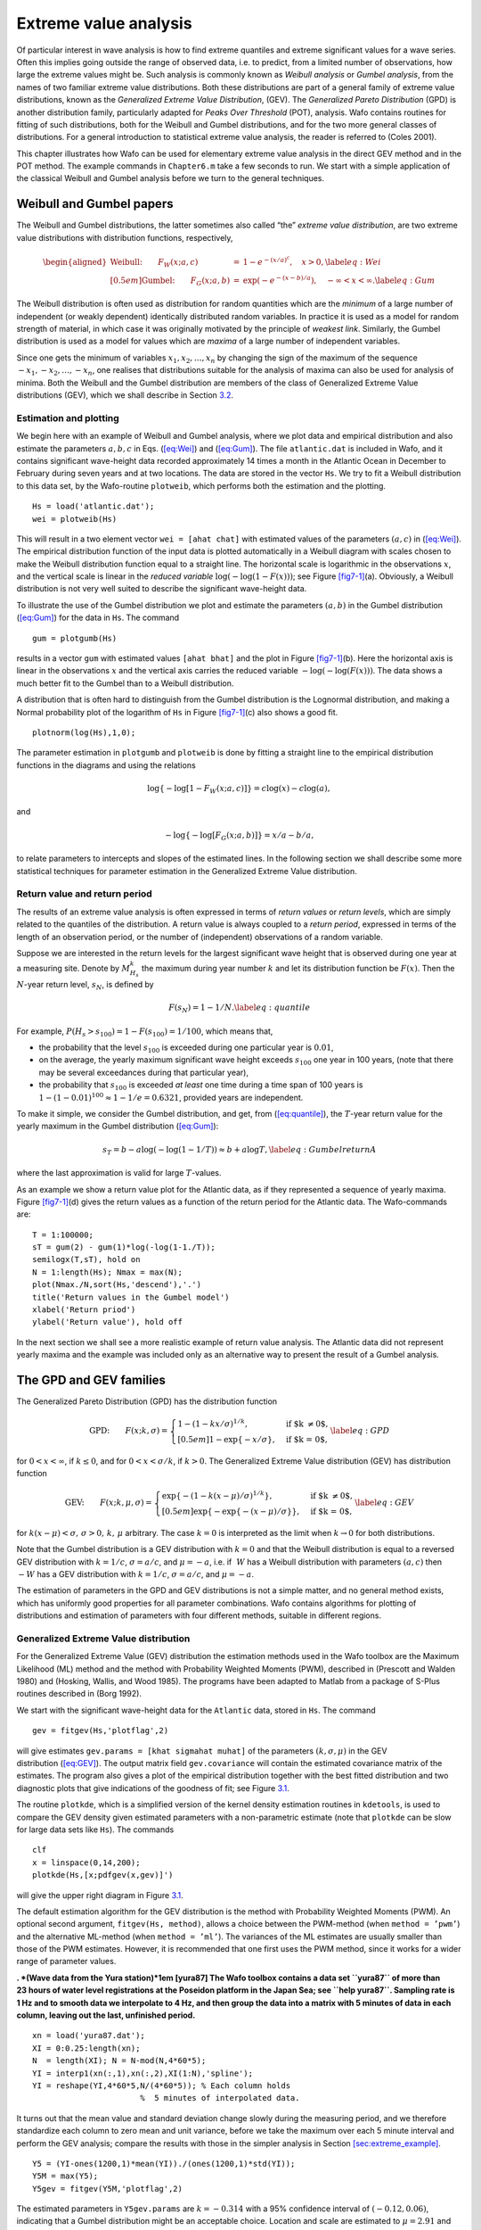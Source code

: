 .. _cha:6:

Extreme value analysis
======================

Of particular interest in wave analysis is how to find extreme quantiles
and extreme significant values for a wave series. Often this implies
going outside the range of observed data, i.e. to predict, from a
limited number of observations, how large the extreme values might be.
Such analysis is commonly known as *Weibull analysis* or *Gumbel
analysis*, from the names of two familiar extreme value distributions.
Both these distributions are part of a general family of extreme value
distributions, known as the *Generalized Extreme Value Distribution*,
(GEV). The *Generalized Pareto Distribution* (GPD) is another
distribution family, particularly adapted for *Peaks Over Threshold*
(POT), analysis. Wafo contains routines for fitting of such
distributions, both for the Weibull and Gumbel distributions, and for
the two more general classes of distributions. For a general
introduction to statistical extreme value analysis, the reader is
referred to (Coles 2001).

This chapter illustrates how Wafo can be used for elementary extreme
value analysis in the direct GEV method and in the POT method. The
example commands in ``Chapter6.m`` take a few seconds to run. We start
with a simple application of the classical Weibull and Gumbel analysis
before we turn to the general techniques.

.. _weibull-and-gumbel-papers-1:

Weibull and Gumbel papers
-------------------------

The Weibull and Gumbel distributions, the latter sometimes also called
“the” *extreme value distribution*, are two extreme value distributions
with distribution functions, respectively,

.. math::

   \begin{aligned}
   \mbox{Weibull:} \qquad F_W(x; a, c) & = & 1 - e^{-{(x/a)^c}}, \quad x > 0,
   \label{eq:Wei}
   \\[0.5em]
   \mbox{Gumbel:} \qquad F_G(x; a, b) & = & \exp\left( - e^{-(x-b)/a}\right),
   \quad -\infty < x < \infty. \label{eq:Gum}\end{aligned}

The Weibull distribution is often used as distribution for random
quantities which are the *minimum* of a large number of independent (or
weakly dependent) identically distributed random variables. In practice
it is used as a model for random strength of material, in which case it
was originally motivated by the principle of *weakest link*. Similarly,
the Gumbel distribution is used as a model for values which are *maxima*
of a large number of independent variables.

Since one gets the minimum of variables :math:`x_1, x_2, \ldots, x_n` by
changing the sign of the maximum of the sequence
:math:`-x_1, -x_2, \ldots , -x_n`, one realises that distributions
suitable for the analysis of maxima can also be used for analysis of
minima. Both the Weibull and the Gumbel distribution are members of the
class of Generalized Extreme Value distributions (GEV), which we shall
describe in Section `3.2 <#sec:GPD_GEV>`__.

.. _subsec:estimationandplotting:

Estimation and plotting
~~~~~~~~~~~~~~~~~~~~~~~

We begin here with an example of Weibull and Gumbel analysis, where we
plot data and empirical distribution and also estimate the parameters
:math:`a, b, c` in Eqs. (`[eq:Wei] <#eq:Wei>`__) and
(`[eq:Gum] <#eq:Gum>`__). The file ``atlantic.dat`` is included in Wafo,
and it contains significant wave-height data recorded approximately 14
times a month in the Atlantic Ocean in December to February during seven
years and at two locations. The data are stored in the vector ``Hs``. We
try to fit a Weibull distribution to this data set, by the Wafo-routine
``plotweib``, which performs both the estimation and the plotting.

::

         Hs = load('atlantic.dat');
         wei = plotweib(Hs)

This will result in a two element vector ``wei = [ahat chat]`` with
estimated values of the parameters :math:`(a, c)` in
(`[eq:Wei] <#eq:Wei>`__). The empirical distribution function of the
input data is plotted automatically in a Weibull diagram with scales
chosen to make the Weibull distribution function equal to a straight
line. The horizontal scale is logarithmic in the observations :math:`x`,
and the vertical scale is linear in the *reduced variable*
:math:`\log (-\log (1 - F(x)))`; see Figure `[fig7-1] <#fig7-1>`__\ (a).
Obviously, a Weibull distribution is not very well suited to describe
the significant wave-height data.

To illustrate the use of the Gumbel distribution we plot and estimate
the parameters :math:`(a, b)` in the Gumbel distribution
(`[eq:Gum] <#eq:Gum>`__) for the data in ``Hs``. The command

::

         gum = plotgumb(Hs)

results in a vector ``gum`` with estimated values ``[ahat bhat]`` and
the plot in Figure `[fig7-1] <#fig7-1>`__\ (b). Here the horizontal axis
is linear in the observations :math:`x` and the vertical axis carries
the reduced variable :math:`- \log (- \log(F(x)))`. The data shows a
much better fit to the Gumbel than to a Weibull distribution.

A distribution that is often hard to distinguish from the Gumbel
distribution is the Lognormal distribution, and making a Normal
probability plot of the logarithm of ``Hs`` in
Figure `[fig7-1] <#fig7-1>`__\ (c) also shows a good fit.

::

         plotnorm(log(Hs),1,0);

The parameter estimation in ``plotgumb`` and ``plotweib`` is done by
fitting a straight line to the empirical distribution functions in the
diagrams and using the relations

.. math:: \log\{-\log[1-F_{W}(x;a,c)]\}=c\log(x)-c\log(a),

and

.. math:: -\log\{-\log[F_{G}(x;a,b)]\}=x/a-b/a,

to relate parameters to intercepts and slopes of the estimated lines. In
the following section we shall describe some more statistical techniques
for parameter estimation in the Generalized Extreme Value distribution.

.. _subsec:returnvaluesWeibGumb:

Return value and return period 
~~~~~~~~~~~~~~~~~~~~~~~~~~~~~~

The results of an extreme value analysis is often expressed in terms of
*return values* or *return levels*, which are simply related to the
quantiles of the distribution. A return value is always coupled to a
*return period*, expressed in terms of the length of an observation
period, or the number of (independent) observations of a random
variable.

Suppose we are interested in the return levels for the largest
significant wave height that is observed during one year at a measuring
site. Denote by :math:`M_{H_s}^k` the maximum during year number
:math:`k` and let its distribution function be :math:`F(x)`. Then the
:math:`N`-year return level, :math:`s_{N}`, is defined by

.. math::

   F(s_{N}) = 1 - 1/N.
   \label{eq:quantile}

For example, :math:`P(H_s > s_{100}) = 1 - F(s_{100}) = 1/100`, which
means that,

-  the probability that the level :math:`s_{100}` is exceeded during one
   particular year is :math:`0.01`,

-  on the average, the yearly maximum significant wave height exceeds
   :math:`s_{100}` one year in 100 years, (note that there may be
   several exceedances during that particular year),

-  the probability that :math:`s_{100}` is exceeded *at least* one time
   during a time span of 100 years is :math:`1-(1-0.01)^{100} \approx
   1-1/e = 0.6321`, provided years are independent.

To make it simple, we consider the Gumbel distribution, and get, from
(`[eq:quantile] <#eq:quantile>`__), the :math:`T`-year return value for
the yearly maximum in the Gumbel distribution (`[eq:Gum] <#eq:Gum>`__):

.. math::

   s_T = b - a \log (- \log (1 - 1/T)) \approx b + a \log T,
   \label{eq:GumbelreturnA}

where the last approximation is valid for large :math:`T`-values.

As an example we show a return value plot for the Atlantic data, as if
they represented a sequence of yearly maxima.
Figure `[fig7-1] <#fig7-1>`__\ (d) gives the return values as a function
of the return period for the Atlantic data. The Wafo-commands are:

::

         T = 1:100000;
         sT = gum(2) - gum(1)*log(-log(1-1./T));
         semilogx(T,sT), hold on
         N = 1:length(Hs); Nmax = max(N);
         plot(Nmax./N,sort(Hs,'descend'),'.')
         title('Return values in the Gumbel model')
         xlabel('Return priod')
         ylabel('Return value'), hold off

In the next section we shall see a more realistic example of return
value analysis. The Atlantic data did not represent yearly maxima and
the example was included only as an alternative way to present the
result of a Gumbel analysis.

.. _sec:GPD_GEV:

The GPD and GEV families
------------------------

The Generalized Pareto Distribution (GPD) has the distribution function

.. math::

   \mbox{GPD:} \qquad
     F(x; k, {\sigma})  =
     \left\{
     \begin{array}{ll}
     1 - \left( 1 - kx/{\sigma}\right)^{1/k},
     & \quad \mbox{if $k \neq 0$},\\[0.5em]
     1 - \exp \{-x/{\sigma}\}, & \quad \mbox{if $k = 0$},
     \end{array}
     \right.
     \label{eq:GPD}

for :math:`0 < x < \infty`, if :math:`k \leq 0`, and for
:math:`0 < x < {\sigma}/k`, if :math:`k
> 0`. The Generalized Extreme Value distribution (GEV) has distribution
function

.. math::

   \mbox{GEV:} \qquad F(x; k, {\mu}, {\sigma})  =
     \left\{
     \begin{array}{ll}
     \exp \left\{ - (1 - k(x-{\mu})/{\sigma})^{1/k}\right\},
     & \quad \mbox{if $k \neq 0$},\\[0.5em]
     \exp \left\{ - \exp \{ - (x-{\mu})/{\sigma}\} \right\},
     & \quad \mbox{if $k = 0$},
     \end{array}
     \right. \label{eq:GEV}

for :math:`k(x - {\mu}) < {\sigma}, \, {\sigma} > 0, \, k, \, {\mu}`
arbitrary. The case :math:`k=0` is interpreted as the limit when
:math:`k \to 0` for both distributions.

Note that the Gumbel distribution is a GEV distribution with :math:`k=0`
and that the Weibull distribution is equal to a reversed GEV
distribution with :math:`k=1/c`, :math:`{\sigma} = a/c`, and
:math:`{\mu} = -a`, i.e. if :math:`~W` has a Weibull distribution with
parameters :math:`(a,
c)` then :math:`- W` has a GEV distribution with :math:`k=1/c`,
:math:`{\sigma}= a/c`, and :math:`{\mu} = -a`.

The estimation of parameters in the GPD and GEV distributions is not a
simple matter, and no general method exists, which has uniformly good
properties for all parameter combinations. Wafo contains algorithms for
plotting of distributions and estimation of parameters with four
different methods, suitable in different regions.

.. _generalized-extreme-value-distribution-1:

Generalized Extreme Value distribution
~~~~~~~~~~~~~~~~~~~~~~~~~~~~~~~~~~~~~~

For the Generalized Extreme Value (GEV) distribution the estimation
methods used in the Wafo toolbox are the Maximum Likelihood (ML) method
and the method with Probability Weighted Moments (PWM), described in
(Prescott and Walden 1980) and (Hosking, Wallis, and Wood 1985). The
programs have been adapted to Matlab from a package of S-Plus routines
described in (Borg 1992).

We start with the significant wave-height data for the ``Atlantic``
data, stored in ``Hs``. The command

::

         gev = fitgev(Hs,'plotflag',2)

will give estimates ``gev.params = [khat sigmahat muhat]`` of the
parameters :math:`(k, {\sigma}, {\mu})` in the GEV
distribution (`[eq:GEV] <#eq:GEV>`__). The output matrix field
``gev.covariance`` will contain the estimated covariance matrix of the
estimates. The program also gives a plot of the empirical distribution
together with the best fitted distribution and two diagnostic plots that
give indications of the goodness of fit; see Figure `3.1 <#fig7-2>`__.

.. figure:: fig7-2ny
   :alt:  Empirical distribution (solid), cdf and pdf, of significant
   wave-height in ``atlantic`` data, with estimated (dashed) Generalized
   Extreme Value distribution, and two diagnostic plots og goodness of
   fit.
   :name: fig7-2
   :width: 110mm

   Empirical distribution (solid), cdf and pdf, of significant
   wave-height in ``atlantic`` data, with estimated (dashed) Generalized
   Extreme Value distribution, and two diagnostic plots og goodness of
   fit.

The routine ``plotkde``, which is a simplified version of the kernel
density estimation routines in ``kdetools``, is used to compare the GEV
density given estimated parameters with a non-parametric estimate (note
that ``plotkde`` can be slow for large data sets like ``Hs``). The
commands

::

         clf
         x = linspace(0,14,200);
         plotkde(Hs,[x;pdfgev(x,gev)]')

will give the upper right diagram in Figure `3.1 <#fig7-2>`__.

The default estimation algorithm for the GEV distribution is the method
with Probability Weighted Moments (PWM). An optional second argument,
``fitgev(Hs, method)``, allows a choice between the PWM-method (when
``method = ’pwm’``) and the alternative ML-method (when
``method = ’ml’``). The variances of the ML estimates are usually
smaller than those of the PWM estimates. However, it is recommended that
one first uses the PWM method, since it works for a wider range of
parameter values.

.. figure:: gevyura87
   :alt:  GEV analysis of 285 maxima over 5 minute intervals of sea
   level data Yura87.
   :name: fig7-2b
   :width: 110mm

   GEV analysis of 285 maxima over 5 minute intervals of sea level data
   Yura87.

**. *(Wave data from the Yura station)*\ 1em [yura87] The Wafo toolbox
contains a data set ``yura87`` of more than 23 hours of water level
registrations at the Poseidon platform in the Japan Sea; see
``help yura87``. Sampling rate is 1 Hz and to smooth data we interpolate
to 4 Hz, and then group the data into a matrix with 5 minutes of data in
each column, leaving out the last, unfinished period.**

::

        xn = load('yura87.dat');
        XI = 0:0.25:length(xn);
        N  = length(XI); N = N-mod(N,4*60*5);
        YI = interp1(xn(:,1),xn(:,2),XI(1:N),'spline');
        YI = reshape(YI,4*60*5,N/(4*60*5)); % Each column holds
                               %  5 minutes of interpolated data.

It turns out that the mean value and standard deviation change slowly
during the measuring period, and we therefore standardize each column to
zero mean and unit variance, before we take the maximum over each
5 minute interval and perform the GEV analysis; compare the results with
those in the simpler analysis in
Section `[sec:extreme_example] <#sec:extreme_example>`__.

::

        Y5 = (YI-ones(1200,1)*mean(YI))./(ones(1200,1)*std(YI));
        Y5M = max(Y5);
        Y5gev = fitgev(Y5M,'plotflag',2)

The estimated parameters in ``Y5gev.params`` are :math:`k = -0.314` with
a 95% confidence interval of :math:`(-0.12, 0.06)`, indicating that a
Gumbel distribution might be an acceptable choice. Location and scale
are estimated to :math:`\mu = 2.91` and :math:`\sigma = 0.34`.
Figure `3.2 <#fig7-2b>`__ shows a good fit to the GEV model for the
series of 5 minute maxima in the (standardized) Yura series, except for
the few largest values, which are underestimated by the model. This is
possibly due to a few short periods with very large variability in the
data. 1em :math:`\Box`

.. _generalized-pareto-distribution-1:

Generalized Pareto distribution
~~~~~~~~~~~~~~~~~~~~~~~~~~~~~~~

For the Generalized Pareto distribution (GPD) the Wafo uses the method
with Probability Weighted Moments (PWM), described in (Hosking and
Wallis 1987), and the standard Method of Moments (MOM), as well as a
general method suggested by Pickands, in (Pickands 1975). S-Plus
routines for these methods are described in (Borg 1992).

The GPD is often used for exceedances over high levels, and it is well
suited as a model for significant wave heights. To fit a GPD to the
exceedances in the ``atlantic`` :math:`H_s` series over of thresholds 3
and 7, one uses the commands

::

         gpd3 = fitgenpar(Hs(Hs>3)-3,'plotflag',1);
         figure
         gpd7 = fitgenpar(Hs(Hs>7),'fixpar',...
                      [nan,nan,7],'plotflag',1);

This will give estimates ``gpd.params = [khat sigmahat]`` of the
parameters :math:`(k,
{\sigma})` in the Generalized Pareto
distribution (`[eq:GPD] <#eq:GPD>`__) based on exceedance data
``Hs(Hs>u)-u``. The optional output matrix ``gpd.covariance`` will
contain the estimated covariance matrix of the estimates. The program
also gives a plot of the empirical distribution together with the best
fitted distribution; see Figure `[fig7-3] <#fig7-3>`__. The fit is
better for exceedances over level 7 than over 3, but there are less data
available, and the confidence bounds are wider.

The choice of estimation method is rather dependent on the actual
parameter values. The default estimation algorithm in Wafo for
estimation in the Generalized Pareto distribution is the Maximum Product
of Spacings (MPS) estimator since it works for all values of the shape
parameter and have the same asymptotic properties as the Maximum
Likelihood (ML) method (when it is valid). The Pickands’ (PKD) and Least
Squares (LS) estimator also work for any value of the shape parameter
:math:`k` in Eq. (`[eq:GPD] <#eq:GPD>`__). The ML method is only useful
when :math:`k \leq 1`, the PWM when :math:`k>-0.5`, the MOM when
:math:`k>-0.25`. The variances of the ML estimates are usually smaller
than those of the other estimators. However, for small sample sizes it
is recommended to use the PWM, MOM or MPS if they are valid.

It is possible to simulate independent GEV and GPD observations in Wafo.
The command series

::

         Rgev = rndgev(0.3,1,2,1,100);
         gp = fitgev(Rgev,'method','pwm');
         gm = fitgev(Rgev,'method','ml','start',gp.params,...
                     'plotflag',0);
         x=sort(Rgev);
         plotedf(Rgev,gp,{'-','r-'}); hold on
         plot(x,cdfgev(x,gm),'--'); hold off

simulates 100 values from the GEV distribution with parameters
:math:`(0.3,1,2)`, then estimates the parameters using two different
methods and plots the estimated distribution functions together with the
empirical distribution. Similarly for the GPD distribution.

::

         Rgpd = rndgenpar(0.4,1,0,1,100);
         plotedf(Rgpd); hold on
         gp = fitgenpar(Rgpd,'method','pkd','plotflag',0);
         x=sort(Rgpd);
         plot(x,cdfgenpar(x,gp))
         gw = fitgenpar(Rgpd,'method','pwm','plotflag',0);
         plot(x,cdfgenpar(x,gw),'g:')
         gml = fitgenpar(Rgpd,'method','ml','plotflag',0);
         plot(x,cdfgenpar(x,gml),'--')
         gmps = fitgenpar(Rgpd,'method','mps','plotflag',0);
         plot(x,cdfgenpar(x,gmps),'r-.'); hold off

with four different methods of parameter estimation. The results are
shown in Figure `[fig7-4] <#fig7-4>`__\ (a) and (b).

.. _subsec_returnvalueanalysis:

Return value analysis
~~~~~~~~~~~~~~~~~~~~~

As in the Gumbel model, one can calculate the return levels in the GEV
by inverting (`[eq:quantile] <#eq:quantile>`__) with the GEV
distribution function (`[eq:GEV] <#eq:GEV>`__). The return level
corresponding to return period :math:`N` satisfies :math:`1-F(s_N)=1/N`,
so when :math:`F` is a GEV distribution function with shape parameter
:math:`k \neq 0`,

.. math::

   s_N = \mu + \frac{\sigma}{k} \left( 1 - (- \log (1 - 1/N) )^{k} \right)
   \approx \mu + \frac{\sigma}{k} \left( 1 - N^{-k} \right),
   \label{eq:return_gev}

where the last expression holds for :math:`N` large, so one can use
:math:`- \log (1 - 1/N) \approx 1/N`. As always in practice, the
parameters in the return level have to be replaced by their estimated
values, which introduces uncertainties in the computed level. 1ex1em
Applied to the ``yura87`` data and the estimated GEV-model, we perform
the return level extrapolation by the commands,

::

         T = 1:100000;
         k = Y5gev.params(1); mu=Y5gev.params(3);
         sigma = Y5gev.params(2);
         sT = mu + sigma/k*(1-(log(1-1./T))^k);
         semilogx(T,sT), hold
         N = 1:length(Y5M); Nmax=max(N);
         plot(Nmax./N,sort(Y5M,'descend'),'.')
         title('Return values in the GEV model')
         xlabel('Return priod')
         ylabel('Return value')
         grid on; hold off

The result is shown in Figure `3.3 <#fig_yurareturn>`__, consistent with
the quantile plot in Figure `3.2 <#fig7-2b>`__. 1em :math:`\Box`

.. figure:: fig5_6
   :alt:  Return level extrapolation in ``yura87`` data depends on the
   good fit in the main part of the distribution. A few deviating large
   observations are disturbing.
   :name: fig_yurareturn
   :width: 70mm

   Return level extrapolation in ``yura87`` data depends on the good fit
   in the main part of the distribution. A few deviating large
   observations are disturbing.

.. _pot-analysis-1:

POT-analysis
------------

Peaks Over Threshold analysis (POT) is a systematic way to analyse the
distribution of the exceedances over high levels in order to estimate
extreme quantiles outside the range of observed values. The method is
based on the observation that the extreme tail of a distribution often
has a rather simple and standardized form, regardless of the shape of
the more central parts of the distribution. One then fits such a simple
distribution only to those observations that exceed some suitable level,
with the hope that this fitted distribution gives an accurate fit to the
real distribution also in the more extreme parts. The level should be
chosen high enough for the tail to have approximately the standardized
form, but not so high that there remains too few observations above it.
After fitting a tail distribution one estimates the distribution of the
(random) number of exceedances over the level, and then combines the
tail distribution of the individual exceedances with the distribution
for the number of exceedances to find the total tail distribution.

.. _expected-exceedance-1:

Expected exceedance
~~~~~~~~~~~~~~~~~~~

The simplest distribution to fit to the exceedances over a level
:math:`u` is the Generalized Pareto distribution, GPD, with distribution
function (`[eq:GPD] <#eq:GPD>`__). Note that if a random variable
:math:`X` follows a Generalized Pareto distribution
:math:`F(x; k, {\sigma})`, then the exceedances over a level :math:`u`
is also GPD with distribution function :math:`F(x; k, {\sigma}-ku)`,
with the same :math:`k`-parameter but with different (if
:math:`k \neq 0`) scale parameter :math:`{\sigma} - ku`,

.. math::

   \mbox{\sf P}(X > u + y \mid X > u) = \frac{
   \left(1 - k \frac{u+y}{{\sigma}}\right)^{1/k}}
   {\left(1 - k \frac{u}{{\sigma}}\right)^{1/k}}
   = \left(1 - k \frac{y}{{\sigma}-ku}\right)^{1/k}.

Another important property of the Generalized Pareto Distribution is
that if :math:`k > -1`, then the mean exceedance over a level :math:`u`
is a linear function of :math:`u`:

.. math:: \mbox{\sf E}(X -u  \mid X > u) = \frac{{\sigma} - ku}{1+k}.

Plotting the mean exceedance as a function of :math:`u` can help on
decide on a proper threshold value. The resulting plot is called *Mean
residual life plot*, also referred to as mean excess plots in
statistical literature. The following command illustrate this for the
significant wave height ``atlantic`` data:

::

         plotreslife(Hs,'umin',2,'umax',10,'Nu',200);

The result is plotted in Figure `3.4 <#fig7-5>`__, and it seems to
exhibit an almost linear relationship for :math:`u\geq 7`.

.. figure:: fig7-5
   :alt: Expected exceedance over level :math:`u` of ``atlantic`` data
   as function of :math:`u`.
   :name: fig7-5
   :width: 70mm

   Expected exceedance over level :math:`u` of ``atlantic`` data as
   function of :math:`u`.

.. _poisson-gpd-gev-1:

Poisson + GPD = GEV
~~~~~~~~~~~~~~~~~~~

If one is successful in fitting a Generalized Pareto distribution to the
tail of data, one would like to use the GPD to predict how extreme
values might occur over a certain period of time. One could, for
example, want to predict the most extreme wave height that will appear
during a year. If the distribution of the individual significant wave
height exceedances is GPD one can easily find e.g., the distribution of
the largest value of a fixed number of exceedances. However, the number
of exceedances is not fixed but random, and then one has to combine the
distribution of the random size of individual exceedances with the
random number of exceedances :math:`N`, before one can say anything
about the total maximum. If the level :math:`u` is high we can, due to
the Poisson approximation of the Binomial distribution and neglecting
the dependence of nearby values, assume :math:`N` to have an approximate
Poisson distribution.

Now there is a nice relationship between the Generalized Pareto
distribution and the Generalized Extreme Value distribution in this
respect: *the maximum of a Poisson distributed number of independent GPD
variables has a GEV distribution*. This follows by simple summation of
probabilities: if :math:`N` is a Poisson distributed random variable
with mean :math:`{\mu}`, and :math:`M_{N} = \max (X_1, X_2,
\ldots, X_{N})` is the maximum of :math:`N` independent GPD variables
then,

.. math::

   \begin{aligned}
     \mbox{\sf P}(M_{N} \leq x) & = & \sum_{n=0}^{\infty} \mbox{\sf P}(N = n) \cdot
     \mbox{\sf P}(X_1 \leq x, X_2 \leq x, \ldots, X_n \leq x) \\
     & = & \sum_{n=0}^{\infty} e^{-{\mu}} \frac{{\mu}^n}{n!} \cdot
     \left( 1 - ( 1- k \frac{x}{{\sigma}})^{1/k}\right)^n \\
     & = & \exp \left\{- (1 - k(x-a)/b)^{1/k} \right\},\end{aligned}

which is the Generalized Extreme Value distribution with
:math:`b={\sigma}/{\mu}^k` and :math:`a={\sigma}(1 - {\mu}^{-k})/k`.

This means that we can estimate the distribution of the maximum
significant wave height during a winter (December – February) months
from our data set :math:`{\tt Hs}` by fitting a GPD to the exceedances
over some level :math:`u`, estimating :math:`{\mu}` by the number of
exceedances :math:`N` divided by the number of months
(:math:`7\times 3\times
2=42`) and use the above relation to fit a GEV distribution:

::

         gpd7 = fitgenpar(Hs(Hs>7)-7,'method','pwm','plotflag',0);
         khat = gpd7.params(1);
         sigmahat = gpd7.params(2);
         muhat = length(Hs(Hs>7))/(7*3*2);
         bhat = sigmahat/muhat^khat;
         ahat = 7-(bhat-sigmahat)/khat;
         x = linspace(5,15,200);
         plot(x,cdfgev(x,khat,bhat,ahat))

We have here used the threshold :math:`u=7` since the exceedances over
this level seem to fit well to a GPD distribution in
Figures `[fig7-3] <#fig7-3>`__\ (b) and `3.4 <#fig7-5>`__. A larger
value will improve the Poisson approximation to the number of
exceedances but give us less data to estimate the parameters.

Since we have approximately 14 data points for 41 complete months, we
can compute the monthly maxima ``mm`` and fit a GEV distribution
directly:

::

         mm = zeros(1,41);
         for i=1:41                    % Last month is not complete
           mm(i) = max(Hs(((i-1)*14+1):i*14));
         end
         gev = fitgev(mm);
         plotedf(mm), hold on
         plot(x,cdfgev(x,gev),'--'), hold off

The results of the two methods agree very well in this case as can be
seen in Figure `3.5 <#fig7-6>`__, where the estimated distributions are
plotted together with the empirical distribution of ``mm``.

.. figure:: fig7-6
   :alt: Estimated distribution functions of monthly maxima with the POT
   method (solid), fitting a GEV (dashed) and the empirical
   distribution.
   :name: fig7-6
   :width: 70mm

   Estimated distribution functions of monthly maxima with the POT
   method (solid), fitting a GEV (dashed) and the empirical
   distribution.

.. _declustering-1:

Declustering
~~~~~~~~~~~~

The POT method relies on two properties of peaks over the selected
threshold: they should occur randomly in time according to an
approximate Poisson process, and the exceedances should have an
approximate GPD distribution and be approximately independent. In
practice, one does not always find a Poisson distribution for the number
of exceedances. Since extreme values sometimes have a tendency to
cluster, some declustering algorithm could be applied to identify the
largest value in each of the clusters, and then use a Poisson
distribution for the number of clusters. The selected peaks should be
sufficiently far apart for the exceedances to be independent. The Wafo
toolbox contains the routine ``decluster`` to perform the declustering.

To select the clusters and check the Poisson character one can use the
*dispersion index*, which is the ratio between the variance and the
expectation of the number of peaks. For a Poisson distribution this
ratio is equal to one. An acceptable peak separation should give a
dispersion index near one.

**. *(Declustering sea data)*\ 1em [decluster] We will extract peaks
over threshold in the ``sea.dat``, which is a recording of almost 40
minutes of sea level data, sampled at a rate of ``4[Hz]``.**

We first define some parameters, ``Nmin,Tmin,Tb``, to control the
declustering, and to identify the peaks that exceed 90% of the median
peak size and are separated by at least ``Tmin``.

::

         Nmin = 7;                           % minimum number of extremes
         Tmin = 5;                           % minimum dist between extremes
         Tb = 15;                            % block period
         xx = load('sea.dat');
         timeSpan = (xx(end,1)-xx(1,1))/60;  % in minutes
         dt = xx(2,1)-xx(1,1);               % in seconds
         tc = dat2tc(xx);
         umin = median(tc(tc(:,2)>0,2));
         Ie0 = findpot(tc, 0.9*umin, Tmin);
         Ev = sort(tc(Ie0,2));
         Ne = numel(Ev)
         if Ne>Nmin && Ev(Ne-Nmin)>umin, umax = Ev(Ne-Nmin);
         else umax = umin;
         end

Next, we calculate the expected residual life and the dispersion index
for thresholds between ``umin`` and ``umax`` and select an interval
which is compatible with the Poisson distribution for the number of
peaks.

::

         Nu = floor((umax-umin)/0.025)+1;
         u = linspace(umin,umax,Nu);
         mrl = reslife(Ev, 'u',u);
         umin0 = umin;
         for io = numel(mrl.data):-1:1,
           CI = mrl.dataCI(io:end,:);
           if ~(max(CI(:,1))<=mrl.data(io) && mrl.data(io)<=min(CI(:,2))),
               umin0 = mrl.args(io); break;
           end
         end
         [di, threshold, ok_u] = ...
               disprsnidx(tc(Ie0,:), 'Tb', Tb, 'alpha',0.05, 'u',u);

The plots from the following commands are shown in
Figure `[fig:thresholds] <#fig:thresholds>`__. It seems as if
``threshold = 1.23[m]`` is a suitable threshold.

::

         figure(1); plot(di)
         vline(threshold)      % Threshold from dispersion index
         vline(umin0,'g')      % Threshold from mean residual life plot
         figure(2); plot(mrl)
         vline(threshold)      % Threshold from dispersion index
         vline(umin0,'g')      % Threshold from mean residual life plot

A GPD fit for peaks above ``1.23[m]`` with diagnostic plot is obtained
by the commands

::

         Ie = findpot(tc, threshold, Tmin);
         lambda = numel(Ie)/timeSpan; % # Y>threshold per minute
         varLambda = lambda*(1-(dt/60)*lambda)/timeSpan;
         stdLambd = sqrt(varLambda)
         Ev = tc(Ie,2);
         phat = fitgenpar(Ev, 'fixpar',[nan,nan,threshold], 'method','mps');
         figure(3); phat.plotfitsumry() % check fit to data

The diagnostic plots are found in Figure `3.6 <#fig:decluster3>`__. The
last step is to calculate the numerical value and some confidence
intervals for a return level, and we do so for a three hour period,
``180 min``.

::

         Tr = 3*60             % Return period in minutes
         [xr,xrlo,xrup] = invgenpar(1./(lambda*Tr),phat,...
           'lowertail',false,'alpha', 0.05) % return level + 95%CI
         [xr,xrlo5,xrup5] = invgenpar(1./(lambda*Tr),phat,...
           'lowertail',false,'alpha', 0.5)  % return level + 50%CI

The three hour return level is thus estimated to ``xr = 2.02[m]`` with a
95% confidence interval ``(1.30, 10.08)``. The 50% confidence bounds are
``(1.58, 3.05)``; as expected, a high confidence leads to a very high
upper limit. 1em :math:`\Box`

.. figure:: fig_decluster3b
   :alt: Diagnostic GPD plot for sea data return levels.
   :name: fig:decluster3
   :width: 110mm

   Diagnostic GPD plot for sea data return levels.

.. _sec:extremevaluestatistics:

Summary of statistical procedures in Wafo
-----------------------------------------

The extreme value analysis presented in this chapter is part of a
comprehensive library of statistical routines for random number
generation, probability distributions, and parameter and density
estimation and likelihood analysis, etc.

::

   help statistics

     Module STATISTICS in WAFO Toolbox.
     Version 2.5.2  07-Feb-2011

     What's new
       Readme           - New features, bug fixes, and changes
                           in STATISTICS.

     Parameter estimation
       fitbeta          - Parameter estimates for Beta data
       fitchi2          - Parameter estimates for
                                    Chi squared data
       fitexp           - Parameter estimates for
                                    Exponential data
       fitgam           - Parameter estimates for Gamma data
       fitgengam        - Parameter estimates for
                                    Generalized Gamma data
       fitgenpar        - Parameter estimates for
                                    Generalized Pareto data
       fitgenparml      - Internal routine for fitgenpar
                          (ML estimates for GPD data)
       fitgenparrange   - Parameter estimates for GPD model
                                    over a range of thresholds
       fitgev           - Parameter estimates for GEV data
       fitgumb          - Parameter estimates for Gumbel data
       fitinvnorm       - Parameter estimates for
                                    Inverse Gaussian data
       fitlognorm       - Parameter estimates for Lognormal data
       fitmarg2d        - Parameter estimates for MARG2D data
       fitmargcnd2d     - Parameter estimates for DIST2D data
       fitnorm          - Parameter estimates for Normal data
       fitray           - Parameter estimates for Rayleigh data
       fitraymod        - Parameter estimates for
                                    Truncated Rayleigh data
       fitt             - Parameter estimates for
                                    Student's T data
       fitweib          - Parameter estimates for Weibull data
       fitweib2d        - Parameter estimates for 2D Weibull data
       fitweibmod       - Parameter estimates for
                                    truncated Weibull data

       likgenpar        - Log likelihood function for GPD
       likweib2d        - 2D Weibull log-likelihood function

       loglike          - Negative Log-likelihood function.
       logps            - Moran's negative log Product
                                    Spacings statistic
       mlest            - Maximum Likelihood or Maximum Product
                          Spacing estimator

     Probability density functions (pdf)
       pdfbeta          - Beta PDF
       pdfbin           - Binomial PDF
       pdfcauchy        - Cauchy's PDF
       pdfchi2          - Chi squared PDF
       pdfdiscrete      - Discrete PDF
       pdfempirical     - Empirical PDF
       pdfexp           - Exponential PDF
       pdff             - Snedecor's F PDF
       pdffrech         - Frechet PDF
       pdfgam           - Gamma PDF
       pdfgengam        - Generalized Gamma PDF
       pdfgengammod     - Modified Generalized Gamma PDF (stable)
       pdfgenpar        - Generalized Pareto PDF
       pdfgev           - Generalized Extreme Value PDF
       pdfgumb          - Gumbel PDF.
       pdfhyge          - Hypergeometric probability mass function
       pdfinvnorm       - Inverse Gaussian PDF
       pdflognorm       - Lognormal PDF
       pdfmarg2d        - Joint 2D PDF due to Plackett given as
                          f{x1}*f{x2}*G(x1,x2;Psi).
       pdfmargcnd2d     - Joint 2D PDF computed as
                          f(x1|X2=x2)*f(x2)
       pdfnorm          - Normal PDF
       pdfnorm2d        - Bivariate Gaussian distribution
       pdfnormnd        - Multivariate Normal PDF
       pdfray           - Rayleigh PDF
       pdfraymod        - Truncated Rayleigh PDF
       pdft             - Student's T PDF
       pdfpois          - Poisson probability mass function
       pdfweib          - Weibull PDF
       pdfweib2d        - 2D Weibull PDF
       pdfweibmod       - Truncated Weibull PDF

     Cumulative distribution functions (cdf)
       cdfcauchy        - Cauchy CDF
       cdfdiscrete      - Discrete CDF
       cdfempirical     - Empirical CDF
       cdfmarg2d        - Joint 2D CDF due to Plackett
       cdfmargcnd2d     - Joint 2D CDF computed as
                          int F(X1<v|X2=x2).*f(x2)dx2
       cdfmargcnd2dfun  - is an internal function to cdfmargcnd2d
                          and prbmargcnd2d.
       cdfnormnd        - Multivariate normal CDF
       cdfweib2d        - Joint 2D Weibull CDF
       cdfbeta          - Beta CDF
       cdfbin           - Binomial CDF
       cdfchi2          - Chi squared CDF
       cdfexp           - Exponential CDF
       cdff             - Snedecor's F CDF
       cdffrech         - Frechet CDF
       cdfgam           - Gamma CDF
       cdfgengam        - Generalized Gamma CDF
       cdfgengammod     - Modified Generalized Gamma CDF
       cdfgenpar        - Generalized Pareto CDF
       cdfgev           - Generalized Extreme Value CDF
       cdfgumb          - Gumbel CDF
       cdfhyge          - The hypergeometric CDF
       cdfinvnorm       - Inverse Gaussian CDF
       cdflognorm       - Lognormal CDF
       cdfmargcnd2d     - Joint 2D CDF computed as
                          int F(X1<v|X2=x2).*f(x2)dx2
       cdfnorm          - Normal CDF
       cdfray           - Rayleigh CDF
       cdfraymod        - Modified Rayleigh CDF
       cdft             - Student's T CDF
       cdfpois          - Poisson CDF
       cdfweib          - Weibull CDF
       cdfweibmod       - Truncated Weibull CDF

       edf              - Empirical Distribution Function
       edfcnd           - Empirical Distribution Function
                          conditioned on X>=c

       prbmargcnd2d     - returns the probability for rectangular
                          regions
       prbweib2d        - returns the probability for rectangular
                          regions
       margcnd2dsmfun   - Smooths the MARGCND2D distribution
                          parameters
       margcnd2dsmfun2  - Smooths the MARGCND2D distribution
                          parameters

     Inverse cumulative distribution functions
       invbeta          - Inverse of the Beta CDF
       invbin           - Inverse of the Binomial CDF
       invcauchy        - Inverse of the Cauchy CDF
       invchi2          - Inverse of the Chi squared CDF
       invcmarg2d       - Inverse of the conditional CDF of
                          X2 given X1
       invcweib2d       - Inverse of the conditional 2D weibull
                          CDF of X2 given X1
       invdiscrete      - Disrete quantile
       invempirical     - Empirical quantile
       invexp           - Inverse of the Exponential CDF
       invf             - Inverse of Snedecor's F CDF
       invfrech         - Inverse of the Frechet CDF
       invgam           - Inverse of the Gamma CDF
       invgengam        - Inverse of the Generalized Gamma CDF
       invgengammod     - Inverse of the Generalized Gamma CDF
       invgenpar        - Inverse of the Generalized Pareto CDF
       invgev           - Inverse of the Generalized
                          Extreme Value CDF
       invgumb          - Inverse of the Gumbel CDF
       invhyge          - Inverse of the Hypergeometric CDF
       invinvnorm       - Inverse of the Inverse Ga(ussian CDF
       invlognorm       - Inverse of the Lognormal CDF
       invnorm          - Inverse of the Normal CDF
       invray           - Inverse of the Rayleigh CDF
       invt             - Inverse of the Student's T CDF
       invweib          - Inverse of the Weibull CDF
       invpois          - Inverse of the Poisson CDF
       invraymod        - Inverse of the modified Rayleigh CDF
       invweibmod       - Inverse of the modified Weibull CDF

     Random number generators
       rndalpha         - Random matrices from a symmetric
                          alpha-stable distribution
       rndbeta          - Random matrices from a Beta distribution
       rndbin           - Random numbers from the binomial
                          distribution
       rndboot          - Simulate a bootstrap resample from a
                          sample
       rndcauchy        - Random matrices a the Cauchy
                          distribution
       rndchi2          - Random matrices from a Chi squared
                          distribution
       rnddiscrete      - Random sample
       rndempirical     - Bootstrap sample
       rndexp           - Random matrices from an Exponential
                          distribution
       rndf             - Random matrices from Snedecor's F
                          distribution
       rndfrech         - Random matrices from a Frechet
                          distribution
       rndgam           - Random matrices from a Gamma distribution
       rndgengam        - Random matrices from a Generalized Gamma
                          distribution.
       rndgengammod     - Random matrices from a Generalized
                          Modified Gamma distribution.
       rndgenpar        - Random matrices from a Generalized Pareto
                          Distribution
       rndgev           - Random matrices from a Generalized
                          Extreme Value distribution
       rndgumb          - Random matrices from a Gumbel
                          distribution
       rndhyge          - Random numbers from the Hypergeometric
                          distribution
       rndinvnorm       - Random matrices from a Inverse Gaussian
                          distribution
       rndlognorm       - Random matrices from a Lognormal
                          distribution.
       rndmarg2d        - Random points from a MARG2D
                          distribution
       rndmargcnd2d     - Random points from a MARGCND2D
                          distribution
       rndnorm          - Random matrices from a Normal
                          distribution
       rndnormnd        - Random vectors from a multivariate
                          Normal distribution
       rndpois          - Random matrices from a Poisson
                          distribution
       rndray           - Random matrices from a Rayleigh
                          distribution
       rndraymod        - Random matrices from modified Rayleigh
                          distribution
       rndt             - Random matrices from a Student's T
                          distribution
       rndweib          - Random matrices a the Weibull
                          distribution
       rndweibmod       - Random matrices from the modified Weibull
                          distribution
       rndweib2d        - Random numbers from the 2D Weibull
                          distribution

     Moments
       mombeta          - Mean and variance for the Beta
                          distribution
       mombin           - Mean and variance for the Binomial
                          distribution
       momchi2          - Mean and variance for the Chi squared
                          distribution
       momexp           - Mean and variance for the Exponential
                          distribution
       momf             - Mean and variance for Snedecor's F
                          distribution
       momfrech         - Mean and variance for the Frechet
                          distribution
       momgam           - Mean and variance for the Gamma
                          distribution
       momgengam        - Mean and variance for the Generalized
                          Gamma distribution
       momgenpar        - Mean and variance for the Generalized
                          Pareto distribution
       momgev           - Mean and variance for the GEV
                          distribution
       momgumb          - Mean and variance for the Gumbel
                          distribution
       momhyge          - Mean and variance for the Hypergeometric
                          distribution
       mominvnorm       - Mean and variance for the Inverse
                          Gaussian distribution
       momlognorm       - Mean and variance for the Lognormal
                          distribution
       mommarg2d        - Mean and variance for the MARG2D
                          distribution
       mommargcnd2d     - Mean and variance for the MARGCND2D
                          distribution
       momnorm          - Mean and variance for the Normal
                          distribution
       mompois          - Mean and variance for the Poisson
                          distribution
       momray           - Mean and variance for the Rayleigh
                          distribution
       momt             - Mean and variance for the Student's T
                          distribution
       momweib          - Mean and variance for the Weibull
                          distribution
       momweib2d        - Mean and variance for the 2D Weibull
                          distribution

     Profile log likelihood functions
       lnkexp           - Link for x,F and parameters of
                          Exponential distribution
       lnkgenpar        - Link for x,F and parameters of
                          Generalized Pareto distribution
       lnkgev           - Link for x,F and parameters of
                          Generalized Extreme value distribution
       lnkgumb          - Link for x,F and parameters of Gumbel
                          distribution
       lnkgumbtrnc      - Link for x,F and parameters of truncated
                          Gumbel distribution
       lnkray           - Link for x,F and parameters of Rayleigh
                          distribution
       lnkweib          - Link for x,F and parameters of Weibull
                          distribution
       loglike          - Negative Log-likelihood function
       logps            - Moran's negative log Product Spacings
                          statistic
       ciproflog        - Confidence Interval using Profile Log-
                          likelihood or Product Spacing- function
       proflog          - Profile Log- likelihood or
                          Product Spacing-function
       findciproflog    - Find Confidence Interval from proflog
                          function

     Extremes
       decluster        - Decluster peaks over threshold values
       extremalidx      - Extremal Index measuring the dependence
                          of data
       findpot          - Find indices to Peaks over threshold
                          values
       fitgev           - Parameter estimates for GEV data
       fitgenpar        - Parameter estimates for Generalized
                          Pareto data
       prb2retper       - Return period from Probability of
                          exceedance
       retper2prb       - Probability of exceedance from return
                          period

     Threshold selection
       fitgenparrange   - Parameter estimates for GPD model vs
                          thresholds
       disprsnidx       - Dispersion Index vs threshold
       reslife          - Mean Residual Life, i.e., mean excesses
                          vs thresholds
       plotdisprsnidx   - Plot Dispersion Index vs thresholds
       plotreslife      - Plot Mean Residual Life
                          (mean excess vs thresholds)

     Regression models
       logit            - Logit function.
       logitinv         - Inverse logit function.
       regglm           - Generalized Linear Model regression
       reglm            - Fit multiple Linear Regression Model.
       reglogit         - Fit ordinal logistic regression model.
       regnonlm         - Non-Linear Model Regression
       regsteplm        - Stepwise predictor subset selection for
                          Linear Model regression

     Factor analysis
       princomp         -  Compute principal components of X

     Descriptive Statistics
       ranktrf          - Rank transformation of data material.
       spearman         - Spearman's rank correlation coefficient
       mean             - Computes sample mean (Matlab)
       median           - Computes sample median value (Matlab)
       std              - Computes standard deviation (Matlab)
       var              - Computes sample variance (Matlab)
       var2corr         - Variance matrix to correlation matrix
                          conversion
       cov              - Computes sample covariance matrix
                          (Matlab)
       corrcoef         - Computes sample correlation coefficients
                          (Matlab toolbox)
       skew             - Computes sample skewness
       kurt             - Computes sample kurtosis
       lmoment          - L-moment based on order statistics
       percentile       - Empirical quantile (percentile)
       iqrange          - Computes the Inter Quartile Range
       range            - Computes the range between the maximum
                          and minimum values

     Statistical plotting
       clickslct        - Select points in a plot by clicking
                          with the mouse
       histgrm          - Plot histogram
       plotbox          - Plot box-and-whisker diagram
       plotdensity      - Plot density.
       plotexp          - Plot data on Exponential distribution
                          paper
       plotedf          - Plot Empirical Distribution Function
       plotedfcnd       - Plot Empirical Distribution Function
                          CoNDitioned that X>=c
       plotfitsumry     - Plot diagnostic of fit to data
       plotgumb         - Plot data on Gumbel distribution paper
       plotkde          - Plot kernel density estimate of PDF
       plotmarg2dcdf    - Plot conditional CDF of X1 given X2=x2
       plotmarg2dmom    - Plot conditional mean and standard
                          deviation
       plotmargcnd2dcdf - Plot conditional empirical CDF of X1
                          given X2=x2
       plotmargcnd2dfit - Plot parameters of the conditional
                          distribution
       plotmargcnd2dmom - Plot conditional mean and
                          standard deviation
       plotnorm         - Plot data on a Normal distribution paper
       plotqq           - Plot empirical quantile of X vs empirical
                          quantile of Y
       plotray          - Plot data on a Rayleigh distribution
                          paper
       plotresprb       - Plot Residual Probability
       plotresq         - Plot Residual Quantile
       plotscatr        - Pairwise scatter plots
       plotweib         - Plot data on a Weibull distribution paper
       plotweib2dcdf    - Plot conditional empirical CDF of X1
                          given X2=x2
       plotweib2dmom    - Plot conditional mean and standard
                          deviation

     Hypothesis Tests
       anovan           - multi-way analysis of variance (ANOVA)
       testgumb         - Tests if shape parameter in a GEV is
                          equal to zero
       testmean1boot    - Bootstrap t-test for the mean equal to 0
       testmean1n       - Test for mean equals 0 using
                          one-sample T-test
       testmean2n       - Two-sample t-test for mean(x) equals
                          mean(y)
       testmean1r       - Wilcoxon signed rank test for
                          H0: mean(x) equals 0
       testmean2r       - Wilcoxon rank-sum test for
                          H0: mean(x) equals mean(y)

     Confidence interval estimation
       ciboot           - Bootstrap confidence interval.
       ciquant          - Nonparametric confidence interval for quantile
       momci1b          - Moment confidence intervals using
                          Bootstrap

     Bootstrap & jacknife estimates
       covboot          - Bootstrap estimate of the variance of
                          a parameter estimate.
       covjack          - Jackknife estimate of the variance of
                          a parameter estimate.
       stdboot          - Bootstrap estimate of the
                          standard deviation of a parameter
       stdjack          - Jackknife estimate of the
                          standard deviation of a parameter

     Design of Experiments
       yates            - Calculates main and interaction effects
                          using Yates' algorithm.
       ryates           - Reverse Yates' algorithm to give
                          estimated responses
       fitmodel         - Fits response by polynomial
       alias            - Alias structure of a fractional design
       cdr              - Complete Defining Relation
       cl2cnr           - Column Label to Column Number
       cnr2cl           - Column Number to Column Label
       ffd              - Two-level Fractional Factorial Design
       getmodel         - Return the model parameters
       sudg             - Some Useful Design Generators
       plotresponse     - Cubic plot of responses
       nplot            - Normal probability plot of effects

     Misc
       comnsize         - Calculates common size of all non-scalar
                          arguments
       dgammainc        - Incomplete gamma function with derivatives
       gammaincln       - Logarithm of incomplete gamma function.
       parsestatsinput  - Parses inputs to pdfxx, prbxx, invxx and
                          rndxx functions
       createfdata      - Distribution parameter struct constructor
       getdistname      - Return the distribution name

       stdize           - Standardize columns to have mean 0 and
                          standard deviation 1
       center           - Recenter columns to have mean 0

      Demo
       demofitgenpar    - Script to check the variance of estimated
                          parameters

.. container:: references hanging-indent
   :name: refs

   .. container::
      :name: ref-Borg1992XS

      Borg, S. 1992. “XS - a Statistical Program Package in Splus for
      Extreme-Value Analysis.” Dept. of Mathematical Statistics, Lund
      University.

   .. container::
      :name: ref-Coles2001

      Coles, S. 2001. *An Introduction to Statistical Modeling of
      Extreme Values*. London: Springer-Verlag.

   .. container::
      :name: ref-HoskingAndWallis1987Parameter

      Hosking, J. R. M., and J. R. Wallis. 1987. “Parameter and Quantile
      Estimation for the Generalized Pareto Distribution.”
      *Technometrics*.

   .. container::
      :name: ref-HoskingEtal1985Estimation

      Hosking, J. R. M., J. R. Wallis, and E. F Wood. 1985. “Estimation
      of the Generalized Extreme-Value Distribution by the Method of
      Probability-Weighted Moments.” *Technometrics*.

   .. container::
      :name: ref-Pickands1975Statistical

      Pickands, J. 1975. “Statistical Inference Using Extreme Order
      Statistics.” *Annals of Statistics* 3: 119–31.

   .. container::
      :name: ref-PrescottAndWalden1980Maximum

      Prescott, P., and A. T. Walden. 1980. “Maximum Likelihood
      Estimation of the Parameters of the Generalized Extreme-Value
      Distribution.” *Biometrika* 67: 723–24.
